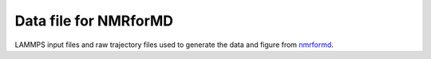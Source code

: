 Data file for NMRforMD
======================

LAMMPS input files and raw trajectory files used to generate the data
and figure from `nmrformd`_.

.. _nmrformd: https://nmrdfrommd.readthedocs.io

